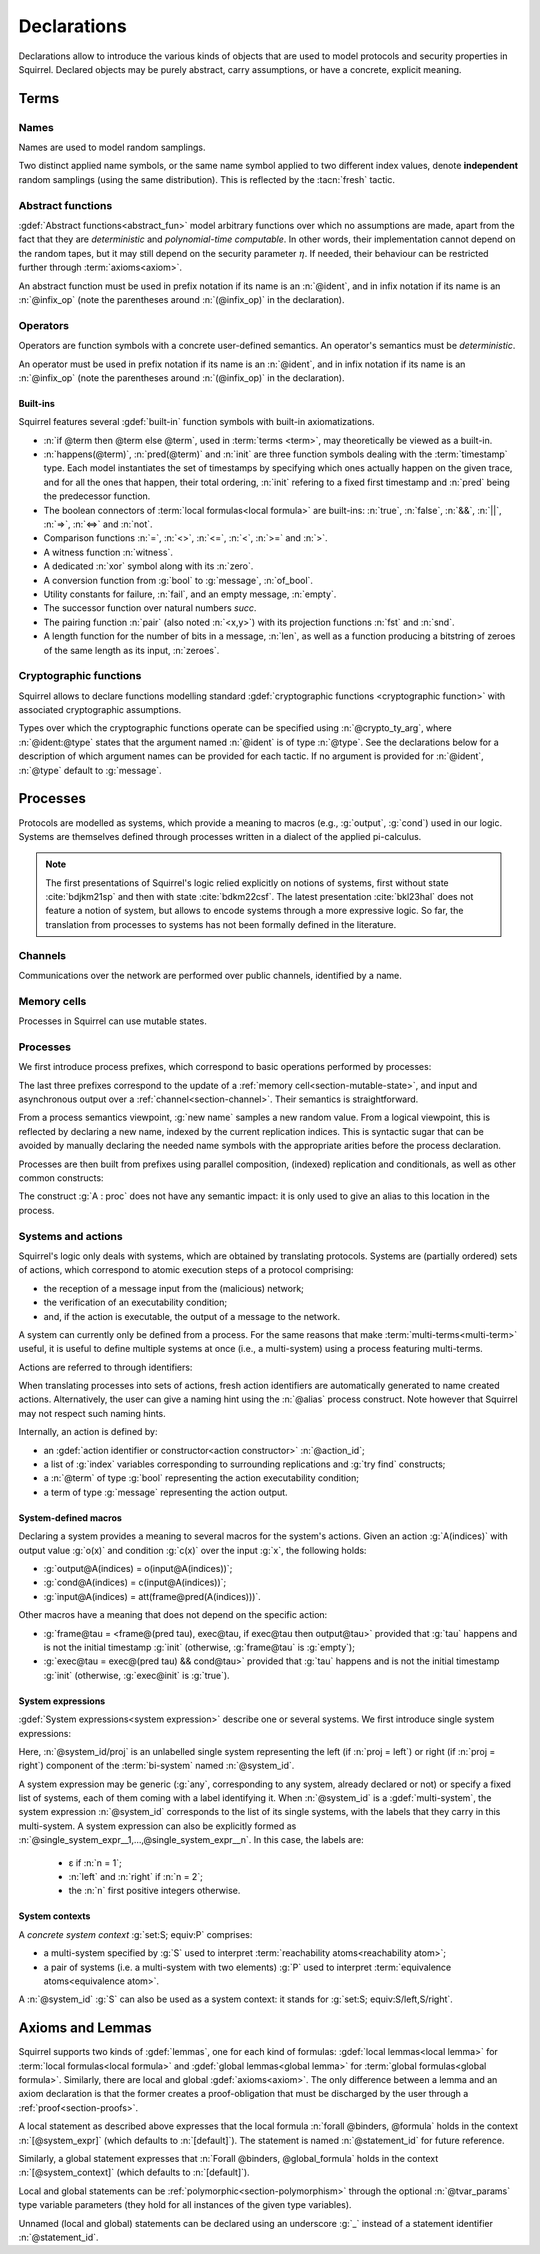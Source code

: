 .. _section-declarations:

============
Declarations
============

Declarations allow to introduce the various kinds of objects
that are used to model protocols and security properties in Squirrel.
Declared objects may be purely abstract, carry assumptions,
or have a concrete, explicit meaning.

Terms
=====
        
Names
-----

Names are used to model random samplings.

.. prodn::
   name_id ::= @ident

.. decl:: name @name_id : {? @type ->} @type

  A name declaration :n:`name @name_id : {? @type__i ->} @type__s` introduces
  a new name symbol :n:`@name_id` optionally indexed by :n:`@type__i` and
  sampling values of type :n:`@type__s`.

  Whenever a name :g:`n` is defined, a corresponding
  :gdef:`namelength axiom` is declared as:
  
  .. squirreldoc::
     axiom [any] namelength_n : [len (n) = namelength_message]

  It states that all names have the same length, given by a constant.
  
  It is required that the indexing type :n:`@type__i` is a
  :term:`finite` type, but there are no restrictions over the sampling type
  :n:`@type__s`. 
   
  The sampling *distribution* used over the sampling type :n:`@type__s`
  is usually arbitrary --- though it can be restricted using 
  :term:`type tags<type tag>`.

Two distinct applied name symbols, or the same name symbol applied to
two different index values, denote **independent** random samplings
(using the same distribution).
This is reflected by the :tacn:`fresh` tactic.


Abstract functions
------------------

:gdef:`Abstract functions<abstract_fun>` model
arbitrary functions over which no assumptions are made,
apart from the fact that
they are *deterministic* and *polynomial-time computable*.
In other words, their implementation cannot depend on the random
tapes, but it may still depend on the security parameter :math:`\eta`.
If needed, their behaviour can be restricted further through
:term:`axioms<axiom>`.

.. prodn::
   fun_id ::= @ident | (@infix_op)

.. decl:: abstract @fun_id {? [@tvar_params]} : @type

  Declares a deterministic and polynomial-time computable abstract
  function of type :n:`@type` and named :n:`@fun_id`.

  The function can be :ref:`polymorphic<section-polymorphism>` 
  through the optional :n:`@tvar_params` type variable parameters.

An abstract function must be used in prefix notation if its name is an
:n:`@ident`, and in infix notation if its name is an
:n:`@infix_op` (note the parentheses around :n:`(@infix_op)` in the
declaration).

.. example:: 
             
   Equality is defined in Squirrel as an axiomatized polymorphic
   abstract function:

   .. squirreldoc::
      abstract (=) ['a] : 'a -> 'a -> bool

Operators
---------

Operators are function symbols with a concrete user-defined semantics.
An operator's semantics must be *deterministic*.

.. prodn::
   operator_id ::= @ident | (@infix_op)

.. decl:: op @operator_id {? [@tvar_params] } @binders {? : @type } = @term

   Declares an operator named :n:`@op_id`, with arguments :n:`@binders` and
   returning :n:`@term`.

   The return type :n:`@type` can be provided, or left to be
   automatically inferred by Squirrel.
  
   Operator declarations can be :ref:`polymorphic<section-polymorphism>` through 
   the optional :n:`@tvar_params` type variable parameters.

   An operator declaration *fails* if Squirrel cannot syntactically check
   that its body represents a deterministic value.

An operator must be used in prefix notation if its name is an
:n:`@ident`, and in infix notation if its name is an
:n:`@infix_op` (note the parentheses around :n:`(@infix_op)` in the
declaration).

..
  As recursion is not yet supported, this is in fact currently syntact
  sugar for declaring an :term:`abstract function <abstract_fun>` symbol along with an :term:`axiom` stating
  the equation giving its defintion.


Built-ins
+++++++++

Squirrel features several :gdef:`built-in` function symbols
with built-in axiomatizations.

* :n:`if @term then @term else @term`,
  used in :term:`terms <term>`, may theoretically be viewed
  as a built-in.
* :n:`happens(@term)`, :n:`pred(@term)` and :n:`init` are three
  function symbols dealing with the :term:`timestamp` type. Each model
  instantiates the set of timestamps by specifying which ones actually happen
  on the given trace, and for all the ones that happen, their total
  ordering, :n:`init` refering to a fixed first timestamp and
  :n:`pred` being the predecessor function.
* The boolean connectors of :term:`local formulas<local formula>` are built-ins:
  :n:`true`, :n:`false`, :n:`&&`, :n:`||`, :n:`=>`, :n:`<=>` and :n:`not`.
* Comparison functions :n:`=`, :n:`<>`, :n:`<=`, :n:`<`, :n:`>=` and :n:`>`.
* A witness function :n:`witness`.
* A dedicated :n:`xor` symbol along with its :n:`zero`.
* A conversion function from :g:`bool` to :g:`message`, :n:`of_bool`.
* Utility constants for failure, :n:`fail`, and an empty message, :n:`empty`.
* The successor function over natural numbers `succ`.
* The pairing function :n:`pair` (also noted :n:`<x,y>`) with
  its projection functions :n:`fst` and :n:`snd`.
* A length function for the number of bits in a message, :n:`len`, as well as a function producing a bitstring of zeroes of the same length as its input, :n:`zeroes`.
   

Cryptographic functions
-----------------------

Squirrel allows to declare functions modelling standard
:gdef:`cryptographic functions <cryptographic function>` with
associated cryptographic assumptions.

.. prodn::
   crypto_ty_arg ::= @ident : @type
   
Types over which the cryptographic functions operate can be specified
using :n:`@crypto_ty_arg`, where :n:`@ident:@type` states that the argument
named :n:`@ident` is of type :n:`@type`. See the declarations below for 
a description of which argument names can be provided for each tactic.
If no argument is provided for :n:`@ident`, :n:`@type` default to :g:`message`.

.. decl:: hash @fun_id {? where {+ @crypto_ty_arg}}

   .. squirreldoc::
      hash h where m:tym h:tyh k:tyk

   declares a keyed :gdef:`hash function <hash function>` with types
   :g:`tyk` for keys, :g:`tym` for messages and :g:`tyh` for hash
   digests.
   It is assumed to satisfy the PRF and known-key collision
   resistance assumptions.

   Enables the use of :tacn:`prf`, :tacn:`euf` and :tacn:`collision`.   
         
.. decl:: signature @fun_id, @fun_id, @fun_id {? where {+ @crypto_ty_arg}}

   .. squirreldoc::
      signature sig, ver, pk where m:tym sig:tysig sk:tysk pk:typk
      
   declares a :gdef:`signature scheme` with types :g:`tym` for
   messages to be signed, :g:`tysig` for signatures, :g:`tysk` for
   secret signing keys and :g:`typk` for public verification keys.
   It is assumed unforgeable against
   chosen message attacks (EUF-CMA) and satisfying the equation
   :g:`ver(sig(m,sk),m,pk(sk)) = true`.

   Enables the use of :tacn:`euf`.

.. decl:: aenc @fun_id, @fun_id, @fun_id {? where {+ @crypto_ty_arg}}

   .. squirreldoc::
      aenc enc, dec, pk where ptxt:typtxt ctxt:tyctxt rnd:tyrnd sk:tysk pk:typk
     
   declares an :gdef:`asymmetric encryption` scheme with types
   :g:`typtxt` for plain-texts, :g:`tyctxt` for cipher-texts,
   :g:`tyrnd` for encryption randomness, :g:`tysk` for secret decryption keys and
   :g:`typk` for public encryption keys.
   It is assumed IND-CCA1 and ENC-KP, and satisfying the equation
   :g:`dec(enc(m,pk(sk)),sk) = m`.
      
   Enables the use of :tacn:`cca1` and :tacn:`enckp`.
   

.. decl:: senc @fun_id, @fun_id, @fun_id {? where {+ @crypto_ty_arg}}

   .. squirreldoc::
      senc enc, dec where ptxt:typtxt ctxt:tyctxt rnd:tyrnd k:tyk

   declares a :gdef:`symmetric encryption` scheme with types
   :g:`typtxt` for plain-texts, :g:`tyctxt` for cipher-texts,
   :g:`tyrnd` for encryption randomness and :g:`tyk` for keys.
   It is assumed IND-CPA and INT-CTXT, and satisfying the equation
   :g:`dec(enc(m,sk),sk) = m`.
      
   Enables the use of :tacn:`cca1`, :tacn:`intctxt` and :tacn:`enckp`.

.. decl:: {| ddh | cdh | gdh } @fun_id, @fun_id {? ,@fun_id} {? where {+ @crypto_ty_arg}}

   The :gdef:`group declaration`:
   
   .. squirreldoc::
      ddh g, (^), ( ** ) where group:tyg exponents:tye

   declares a group with generator :g:`g`, exponentation :g:`(^)` and
   exponent multiplication :g:`( ** )`.  The group is assumed to
   satisfy the DDH assumption when declared with :g:`ddh`, the CDH
   assumption with :g:`cdh`, and the Gap-DH assumption with g:`gdh`.
   
   Enables the use of :tacn:`cdh`, :tacn:`gdh` and :tacn:`ddh`.

.. _section-processes:

Processes
=========

Protocols are modelled as systems, which provide a meaning to macros
(e.g., :g:`output`, :g:`cond`) used in our logic. Systems are themselves
defined through processes written in a dialect of the applied pi-calculus.

.. note::
  The first presentations of Squirrel's logic relied explicitly on
  notions of systems, first without state :cite:`bdjkm21sp` and then
  with state :cite:`bdkm22csf`. The latest presentation
  :cite:`bkl23hal` does not feature a notion of system, but
  allows to encode systems through a more expressive logic.
  So far, the translation from processes to systems has not been
  formally defined in the literature.

.. _section-channel:

Channels
--------

Communications over the network are performed over public channels, identified by a name.

.. prodn::
   channel_id ::= @ident

.. decl:: channel @channel_id

   Declares a channel named :n:`@channel_id`.
 
  
.. _section-mutable-state:

Memory cells
------------

Processes in Squirrel can use mutable states.

.. prodn::
   state_id ::= @ident

.. decl:: mutable @state_id @binders {? : @type} = @term
  
   Declares a memory cell named :n:`state_id` indexed by arguments
   :n:`@binders` and initialized to :n:`term`.
   Due to technical limitations, Squirrel currently only supports
   :n:`@binders` of :term:`finite` type.

   The return type :n:`@type` can be provided, or left to be
   automatically inferred by Squirrel.
   
.. example:: State counter
       
   A set of mutable counters indexed by :g:`i,j,k`, all initialized 
   to :g:`zero`, may be declared as follows:

   .. squirreldoc:: 
      mutable counter (i,j,k:index) : message = zero

   With this declaration, the following formula is valid:

   .. squirreldoc::
      forall i j k, counter (i,j,k) @ init = zero
   
Processes
---------

We first introduce process prefixes, which correspond to basic operations
performed by processes:

.. prodn::
   process_prefix ::= new @name_id 
   | @state_id {? ({*, @term})} := @term
   | out(@channel, @term) 
   | in(@channel, @term)

The last three prefixes correspond to the update of a
:ref:`memory cell<section-mutable-state>`, and input and
asynchronous output over a :ref:`channel<section-channel>`.
Their semantics is straightforward.

From a process semantics viewpoint, :g:`new name` samples a new
random value. From a logical viewpoint, this is reflected by
declaring a new name, indexed by the current replication indices. This
is syntactic sugar that can be avoided by manually declaring the
needed name symbols with the appropriate arities before the process
declaration.

Processes are then built from prefixes using parallel composition,
(indexed) replication and conditionals, as well as other common
constructs:

..  prodn::
    process_id ::= @ident
    alias ::= @ident
    process ::= null
    | @process_prefix
    | @process_prefix; @process
    | @process | @process
    | if @term then @process {? else @process}
    | try find @binders such that @term in @process {? else @process}
    | let @ident = @term in @process
    | !_@ident @process
    | @process_id {? ({*, @term}) }
    | @alias : @process

The construct :g:`A : proc` does not have any semantic impact: it is
only used to give an alias to this location in the process.

.. decl:: process @process_id @binders = @proc
   
   Declares a new process named :n:`@process_id` with arguments :n:`@binders`
   and body :n:`@process`.


Systems and actions
-------------------

Squirrel's logic only deals with systems, which are obtained
by translating protocols. Systems are (partially ordered) sets of actions,
which correspond to atomic execution steps of a protocol comprising:

* the reception of a message input from the (malicious) network;
* the verification of an executability condition;
* and, if the action is executable, the output of a message to the network.

A system can currently only be defined from a process.
For the same reasons that make :term:`multi-terms<multi-term>` useful,
it is useful to define multiple systems at once (i.e., a multi-system)
using a process featuring multi-terms.

.. prodn::
   system_id ::= @ident

.. decl:: system {? [@system_id]} @process

   Declare a :gdef:`bi-system` whose actions are obtained by
   translating :n:`@process`, which may use bi-terms.
   The obtained :gdef:`single systems<single system>` can be referred to as
   :g:`system_id/left` and :g:`system_id/right`.
   The left (resp. right) single system corresponds to the process
   obtained by taking the left (resp. right) projections of all bi-terms
   appearing in :n:`@process`.

   The system name :n:`@system_id` defaults to :n:`default` when no
   identifier is specified.

Actions are referred to through identifiers:

.. prodn::
   action_id ::= @ident

When translating processes into sets of actions, fresh action
identifiers are automatically generated to name created
actions. Alternatively, the user can give a naming hint using the
:n:`@alias` process construct. Note however that Squirrel may not
respect such naming hints.

Internally, an action is defined by:

* an :gdef:`action identifier or constructor<action constructor>` :n:`@action_id`;
* a list of :g:`index` variables corresponding to surrounding replications
  and :g:`try find` constructs;
* a :n:`@term` of type :g:`bool` representing the action executability condition;
* a term of type :g:`message` representing the action output.


.. example:: Actions corresponding to a process definition
       
   Consider the following system declaration:

   .. squirreldoc::
      abstract one : message.
      name n : index -> message.
      channel c.

      system
        (!_i (in(c,x);
              if x=zero then
                A: out(c,n(i))
              else
                B: out(c,x)
        ) | in(c,x); out(c,empty)).
  
   The provided process yields a system with three actions:
   
   * action :n:`A(i)`, which on input :g:`x` checks whether :g:`x=zero` and outputs :g:`n(i)`;
   * action :n:`B(i)`,  which on input :g:`x` checks whether :g:`x<>zero` and outputs :g:`x`;
   * and action :n:`A1` (automatically named) which checks whether :g:`true` and outputs :g:`empty`.  

.. _section-system-macros:

System-defined macros
+++++++++++++++++++++

Declaring a system provides a meaning to several macros for the
system's actions. Given an action :g:`A(indices)`
with output value :g:`o(x)` and condition :g:`c(x)` over the input :g:`x`,
the following holds:

* :g:`output@A(indices) = o(input@A(indices))`;
* :g:`cond@A(indices) = c(input@A(indices))`;
* :g:`input@A(indices) = att(frame@pred(A(indices)))`.

Other macros have a meaning that does not depend on the specific
action:

* :g:`frame@tau = <frame@(pred tau), exec@tau, if exec@tau then output@tau>` 
  provided that :g:`tau` happens and is not the initial timestamp
  :g:`init` (otherwise, :g:`frame@tau` is :g:`empty`);
* :g:`exec@tau = exec@(pred tau) && cond@tau>` provided that
  :g:`tau` happens and is not the initial timestamp
  :g:`init` (otherwise, :g:`exec@init` is :g:`true`).

System expressions
++++++++++++++++++

:gdef:`System expressions<system expression>` describe one or several systems.
We first introduce single system expressions:

.. prodn::
   single_system_expr ::= @system_id/left | @system_id/right

Here, :n:`@system_id/proj` is an unlabelled single system 
representing the left (if :n:`proj = left`) or right (if :n:`proj = right`)
component of the :term:`bi-system` named :n:`@system_id`.


.. prodn::
   system_expr ::= any | @system_id | {*, @single_system_expr}

A system expression may be generic (:g:`any`, corresponding to any system,
already declared or not) or specify a fixed list of systems, each
of them coming with a label identifying it.
When :n:`@system_id` is a :gdef:`multi-system`,
the system expression :n:`@system_id` corresponds to the list of
its single systems, with the labels that they carry in this multi-system.
A system expression can also be explicitly formed as
:n:`@single_system_expr__1,...,@single_system_expr__n`.
In this case, the labels are:

  + ε if :n:`n = 1`;

  + :n:`left` and :n:`right` if :n:`n = 2`;

  + the :n:`n` first positive integers otherwise.

System contexts
+++++++++++++++
  
.. prodn::
   system_context ::= set: @system_expr; equiv:  @system_expr
   | @system_id

A *concrete system context* :g:`set:S; equiv:P` comprises:

* a multi-system specified by :g:`S` used to interpret
  :term:`reachability atoms<reachability atom>`;

* a pair of systems (i.e. a multi-system with two elements) :g:`P`
  used to interpret :term:`equivalence atoms<equivalence atom>`.

A :n:`@system_id` :g:`S` can also be used as a system context:
it stands for :g:`set:S; equiv:S/left,S/right`.

   
Axioms and Lemmas
=================

Squirrel supports two kinds of :gdef:`lemmas`, one for each kind of formulas:
:gdef:`local lemmas<local lemma>` for :term:`local formulas<local formula>` and
:gdef:`global lemmas<global lemma>` for :term:`global formulas<global formula>`.
Similarly, there are local and global
:gdef:`axioms<axiom>`. The only difference between a lemma and an axiom
declaration is that the former creates a proof-obligation that must be
discharged by the user through a :ref:`proof<section-proofs>`.

.. prodn::
   statement_id ::= @ident 
   local_statement ::= {? [@system_expr] } {| @statement_id | _} {? [@tvar_params]} @binders : @formula
   global_statement ::= {? [@system_context] } {| @statement_id | _} {? [@tvar_params]} @binders : @global_formula

A local statement as described above expresses that
the local formula :n:`forall @binders, @formula` holds
in the context :n:`[@system_expr]` (which
defaults to :n:`[default]`).
The statement is named :n:`@statement_id` for future reference.

Similarly,
a global statement expresses that
:n:`Forall @binders, @global_formula` holds in the context
:n:`[@system_context]` (which defaults to :n:`[default]`).

Local and global statements can be
:ref:`polymorphic<section-polymorphism>` through the optional
:n:`@tvar_params` type variable parameters (they hold for all
instances of the given type variables).

Unnamed (local and global) statements can be declared using an
underscore :g:`_` instead of a statement identifier
:n:`@statement_id`.
                      
.. decl:: {? local} {| lemma | axiom } @local_statement
   :name: lemma
   
   Declares a new local :g:`lemma` or :g:`axiom`.

.. decl:: global {| lemma | axiom} @global_statement
   :name: global

   Declares a new global :g:`lemma` or :g:`axiom`.

.. example:: Local axioms and lemmas
       
   We declare an axiom stating
   that in any system, a pair has a negligible probability of
   being equal to the constant :g:`fail`.

   .. squirreldoc::
      axiom [any] fail_not_pair (x,y:message): <x,y> <> fail

   Next, we state that in system :g:`[default]`,
   the adversary never sends the same message twice.

   .. squirreldoc::
      axiom no_repeat t t' : happens(t,t') => t <> t' => input@t <> input@t'

   Finally, the following unnammed local lemma states that, for the
   single system :g:`myProtocol/left`,
   action :g:`A2` can execute only if the adversary sends the message
   :g:`ok` at time-point `A1`:

   .. squirreldoc::
      lemma [myProtocol/left] _ : cond@A2 => input@A1 = ok

.. example:: Global lemmas

  The next (typical) global lemma states that the two projections
  of the bi-system :g:`myProtocol` are observationally equivalent:

  .. squirreldoc::
     global lemma [myProtocol] obs_equiv (t:timestamp[const]) : [happens(t)] -> equiv(frame@t)

  As a slight variant,
  we now state that :g:`real/left` and :g:`ideal/right`
  are observationally equivalent, this time using only :g:`real/left`
  to interpret :g:`[_]` atoms (which does not change anything in that
  case since :g:`happens(_)` does not depend on the details of system
  actions):

  .. squirreldoc::
     global lemma [set: real/left; equiv: real/left,ideal/right] ideal_real_equiv :
       Forall (tau:timestamp[const]), [happens(tau)] -> equiv(frame@tau)
